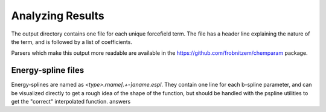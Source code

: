 Analyzing Results
=================

The output directory contains one file
for each unique forcefield term.
The file has a header line explaining the nature
of the term, and is followed by a list of coefficients.

Parsers which make this output more readable are
available in the https://github.com/frobnitzem/chemparam
package.

Energy-spline files
-------------------

Energy-splines are named as `<type>.rname[.+-]aname.espl`.
They contain one line for each b-spline parameter, and
can be visualized directly to get a rough idea of the
shape of the function, but should be handled with
the pspline utilities to get the "correct" interpolated
function.
answers
